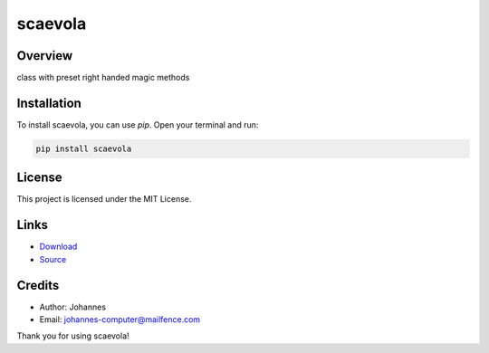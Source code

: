 ========
scaevola
========

Overview
--------

class with preset right handed magic methods

Installation
------------

To install scaevola, you can use `pip`. Open your terminal and run:

.. code-block:: bash

    pip install scaevola

License
-------

This project is licensed under the MIT License.

Links
-----

* `Download <https://pypi.org/project/scaevola/#files>`_
* `Source <https://github.com/johannes-computer/scaevola>`_

Credits
-------
- Author: Johannes
- Email: johannes-computer@mailfence.com

Thank you for using scaevola!